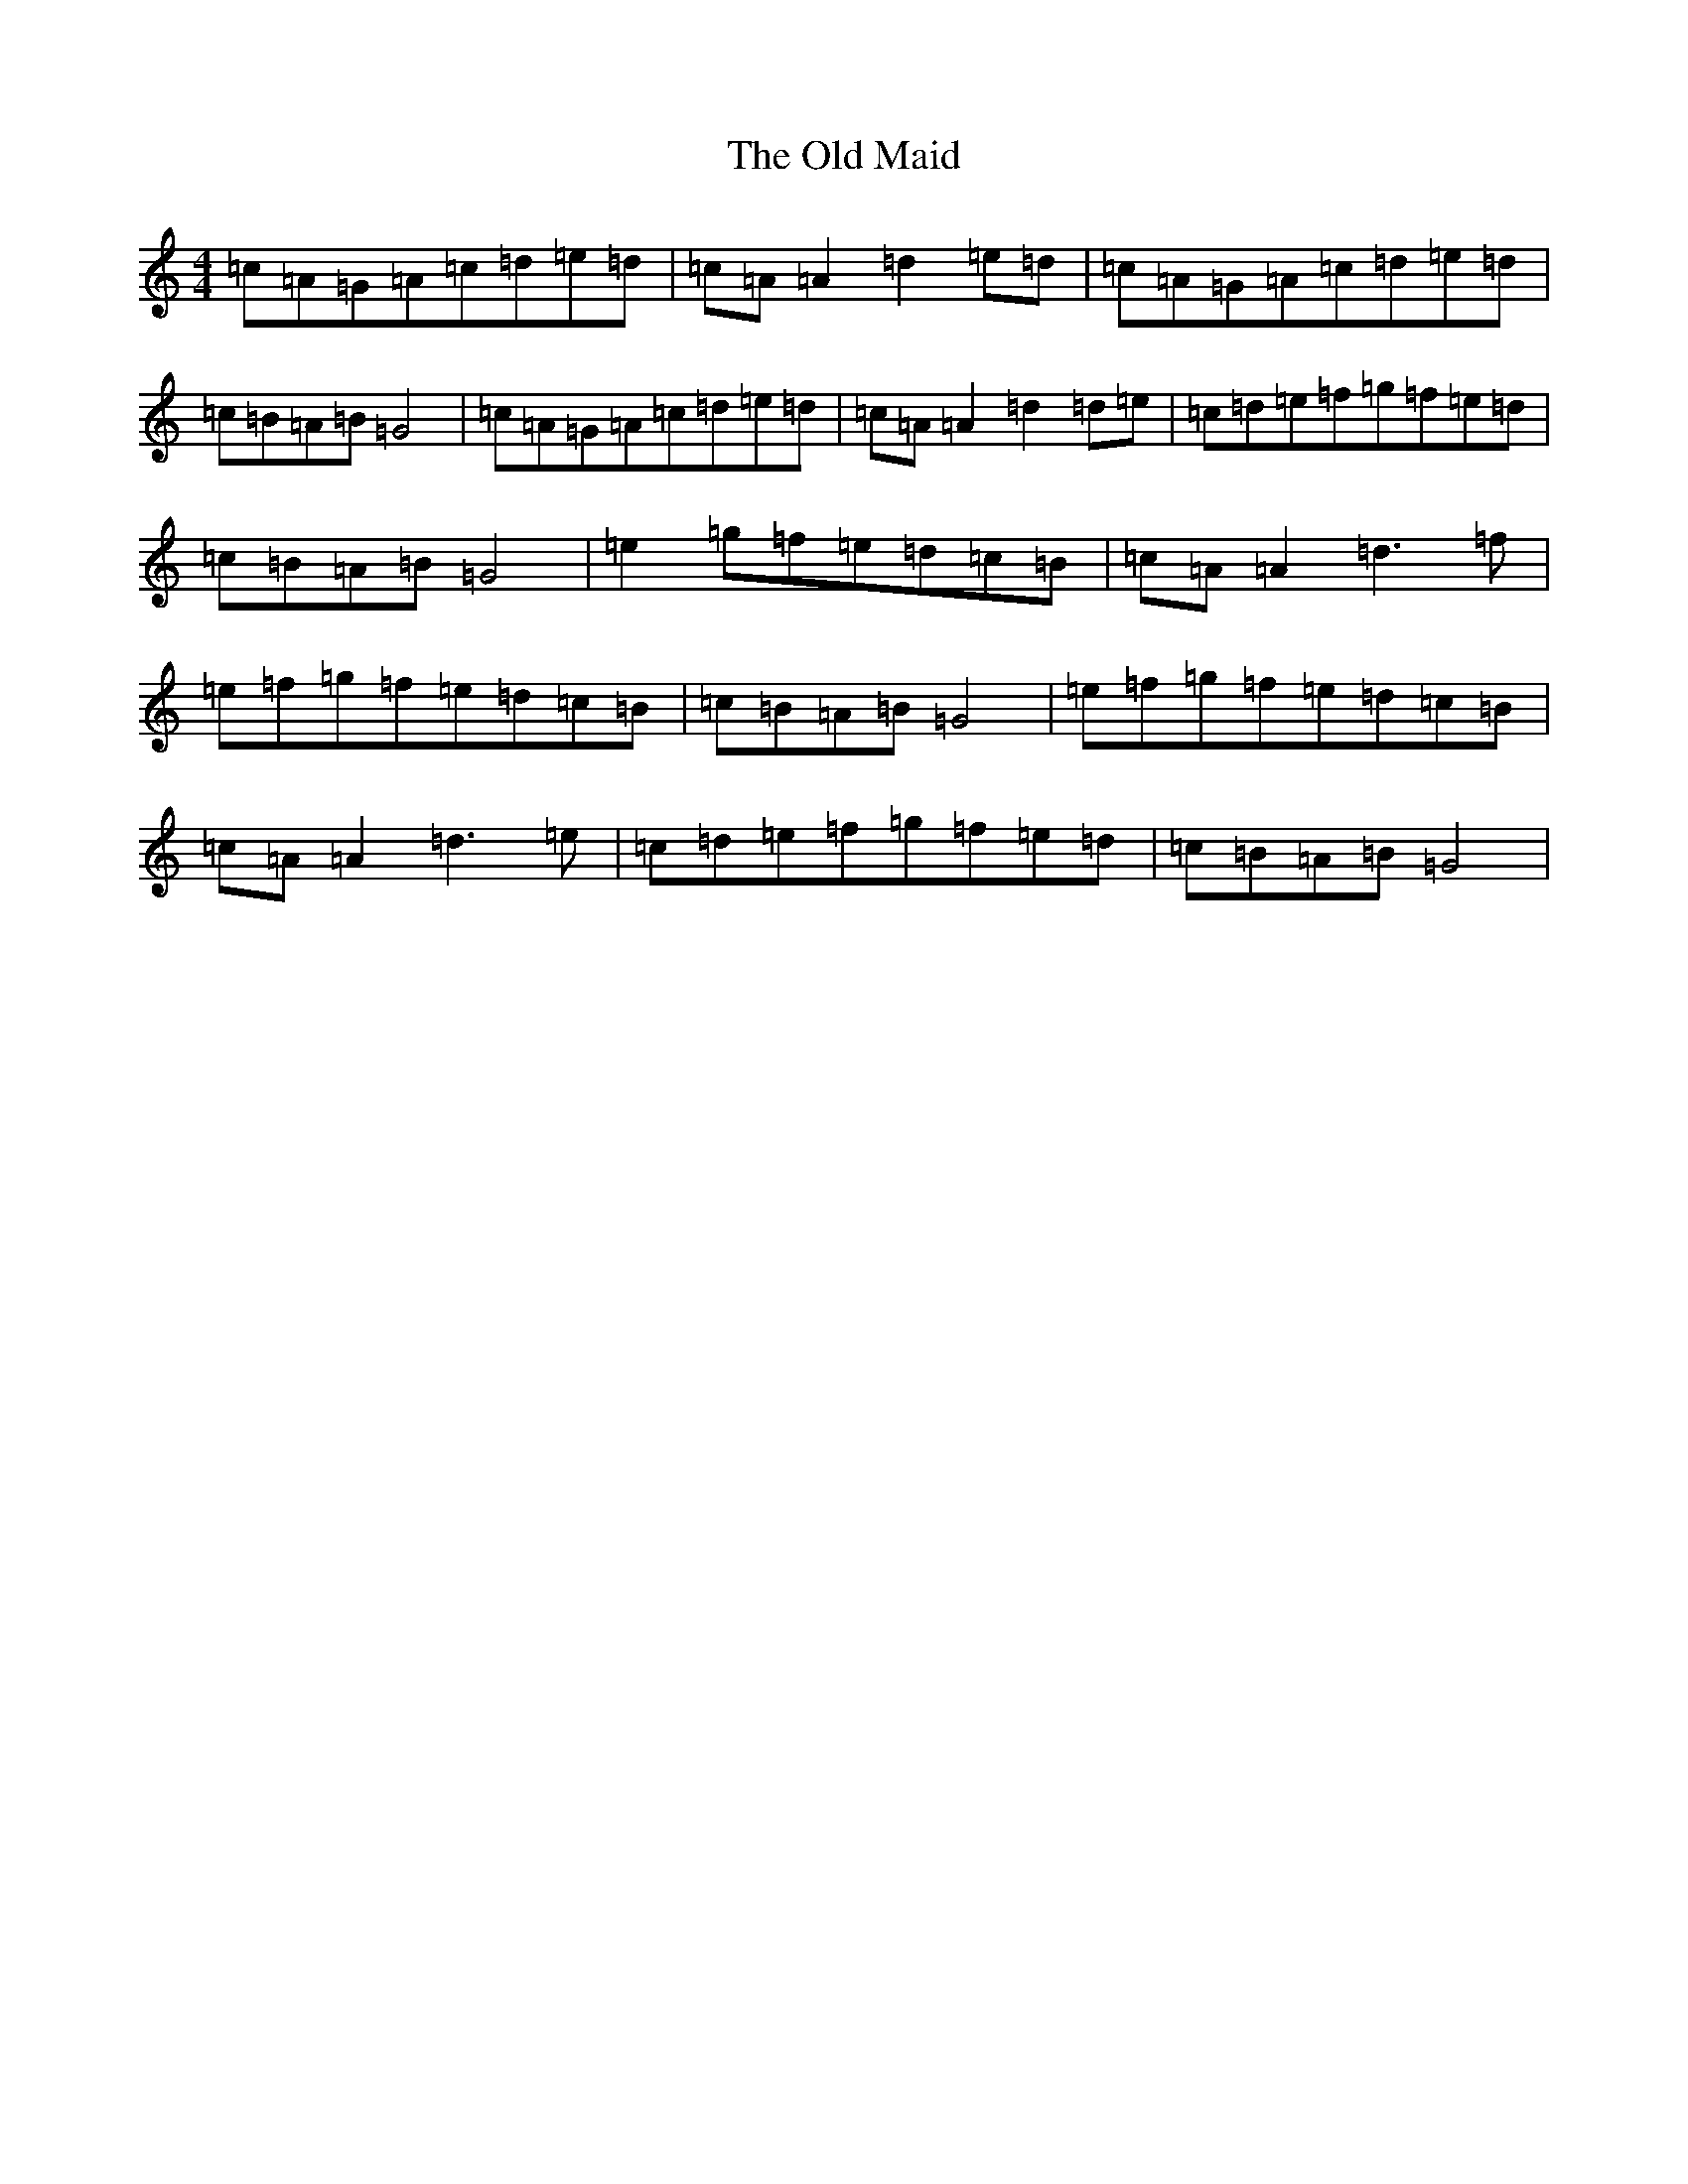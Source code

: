 X: 15967
T: Old Maid, The
S: https://thesession.org/tunes/3311#setting3311
R: reel
M:4/4
L:1/8
K: C Major
=c=A=G=A=c=d=e=d|=c=A=A2=d2=e=d|=c=A=G=A=c=d=e=d|=c=B=A=B=G4|=c=A=G=A=c=d=e=d|=c=A=A2=d2=d=e|=c=d=e=f=g=f=e=d|=c=B=A=B=G4|=e2=g=f=e=d=c=B|=c=A=A2=d3=f|=e=f=g=f=e=d=c=B|=c=B=A=B=G4|=e=f=g=f=e=d=c=B|=c=A=A2=d3=e|=c=d=e=f=g=f=e=d|=c=B=A=B=G4|
